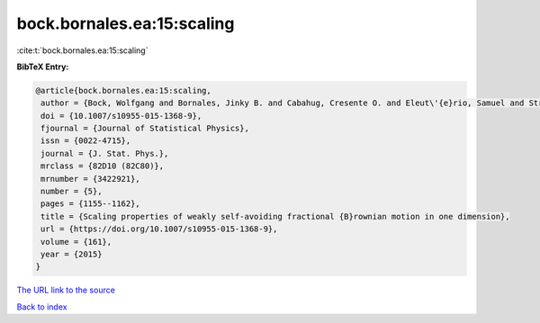bock.bornales.ea:15:scaling
===========================

:cite:t:`bock.bornales.ea:15:scaling`

**BibTeX Entry:**

.. code-block:: bibtex

   @article{bock.bornales.ea:15:scaling,
    author = {Bock, Wolfgang and Bornales, Jinky B. and Cabahug, Cresente O. and Eleut\'{e}rio, Samuel and Streit, Ludwig},
    doi = {10.1007/s10955-015-1368-9},
    fjournal = {Journal of Statistical Physics},
    issn = {0022-4715},
    journal = {J. Stat. Phys.},
    mrclass = {82D10 (82C80)},
    mrnumber = {3422921},
    number = {5},
    pages = {1155--1162},
    title = {Scaling properties of weakly self-avoiding fractional {B}rownian motion in one dimension},
    url = {https://doi.org/10.1007/s10955-015-1368-9},
    volume = {161},
    year = {2015}
   }
`The URL link to the source <ttps://doi.org/10.1007/s10955-015-1368-9}>`_


`Back to index <../By-Cite-Keys.html>`_
